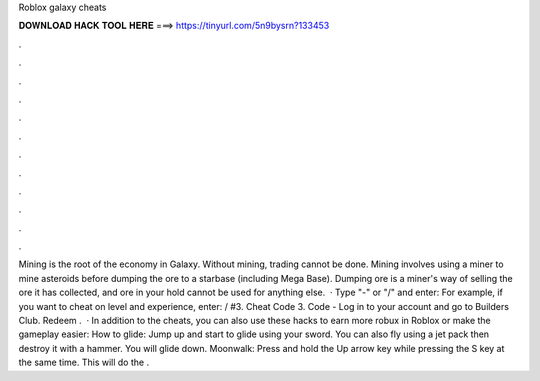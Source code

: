Roblox galaxy cheats

𝐃𝐎𝐖𝐍𝐋𝐎𝐀𝐃 𝐇𝐀𝐂𝐊 𝐓𝐎𝐎𝐋 𝐇𝐄𝐑𝐄 ===> https://tinyurl.com/5n9bysrn?133453

.

.

.

.

.

.

.

.

.

.

.

.

Mining is the root of the economy in Galaxy. Without mining, trading cannot be done. Mining involves using a miner to mine asteroids before dumping the ore to a starbase (including Mega Base). Dumping ore is a miner's way of selling the ore it has collected, and ore in your hold cannot be used for anything else.  · Type "-" or "/" and enter: For example, if you want to cheat on level and experience, enter: / #3. Cheat Code 3. Code - Log in to your account and go to Builders Club. Redeem .  · In addition to the cheats, you can also use these hacks to earn more robux in Roblox or make the gameplay easier: How to glide: Jump up and start to glide using your sword. You can also fly using a jet pack then destroy it with a hammer. You will glide down. Moonwalk: Press and hold the Up arrow key while pressing the S key at the same time. This will do the .